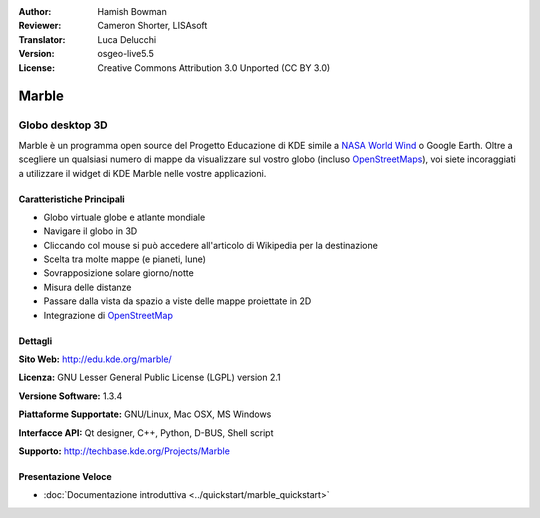 :Author: Hamish Bowman
:Reviewer: Cameron Shorter, LISAsoft
:Translator: Luca Delucchi
:Version: osgeo-live5.5
:License: Creative Commons Attribution 3.0 Unported (CC BY 3.0)

.. image:: ../../images/project_logos/logo-marble.png
  :scale: 75 %
  :alt: project logo
  :align: right
  :target: http://edu.kde.org/marble/


Marble
================================================================================

Globo desktop 3D
~~~~~~~~~~~~~~~~~~~~~~~~~~~~~~~~~~~~~~~~~~~~~~~~~~~~~~~~~~~~~~~~~~~~~~~~~~~~~~~~

Marble è un programma open source del Progetto Educazione di KDE simile a
`NASA World Wind <http://worldwind.arc.nasa.gov/java/>`_ o Google Earth. 
Oltre a scegliere un qualsiasi numero di mappe da visualizzare sul vostro
globo (incluso `OpenStreetMaps <http://www.osm.org>`_), voi siete incoraggiati
a utilizzare il widget di KDE Marble nelle vostre applicazioni.


Caratteristiche Principali
--------------------------------------------------------------------------------

.. image:: ../../images/screenshots/1024x768/marble-history.png
  :scale: 50 %
  :alt: screenshot
  :align: right

* Globo virtuale globe e atlante mondiale
* Navigare il globo in 3D
* Cliccando col mouse si può accedere all'articolo di Wikipedia per la destinazione
* Scelta tra molte mappe (e pianeti, lune)
* Sovrapposizione solare giorno/notte
* Misura delle distanze
* Passare dalla vista da spazio a viste delle mappe proiettate in 2D
* Integrazione di `OpenStreetMap <http://www.osm.org>`_


Dettagli
--------------------------------------------------------------------------------

**Sito Web:** http://edu.kde.org/marble/

**Licenza:** GNU Lesser General Public License (LGPL) version 2.1

**Versione Software:** 1.3.4

**Piattaforme Supportate:** GNU/Linux, Mac OSX, MS Windows

**Interfacce API:** Qt designer, C++, Python, D-BUS, Shell script

**Supporto:** http://techbase.kde.org/Projects/Marble


Presentazione Veloce
--------------------------------------------------------------------------------

* :doc:`Documentazione introduttiva <../quickstart/marble_quickstart>`


